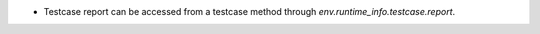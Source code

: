 * Testcase report can be accessed from a testcase method through `env.runtime_info.testcase.report`.
